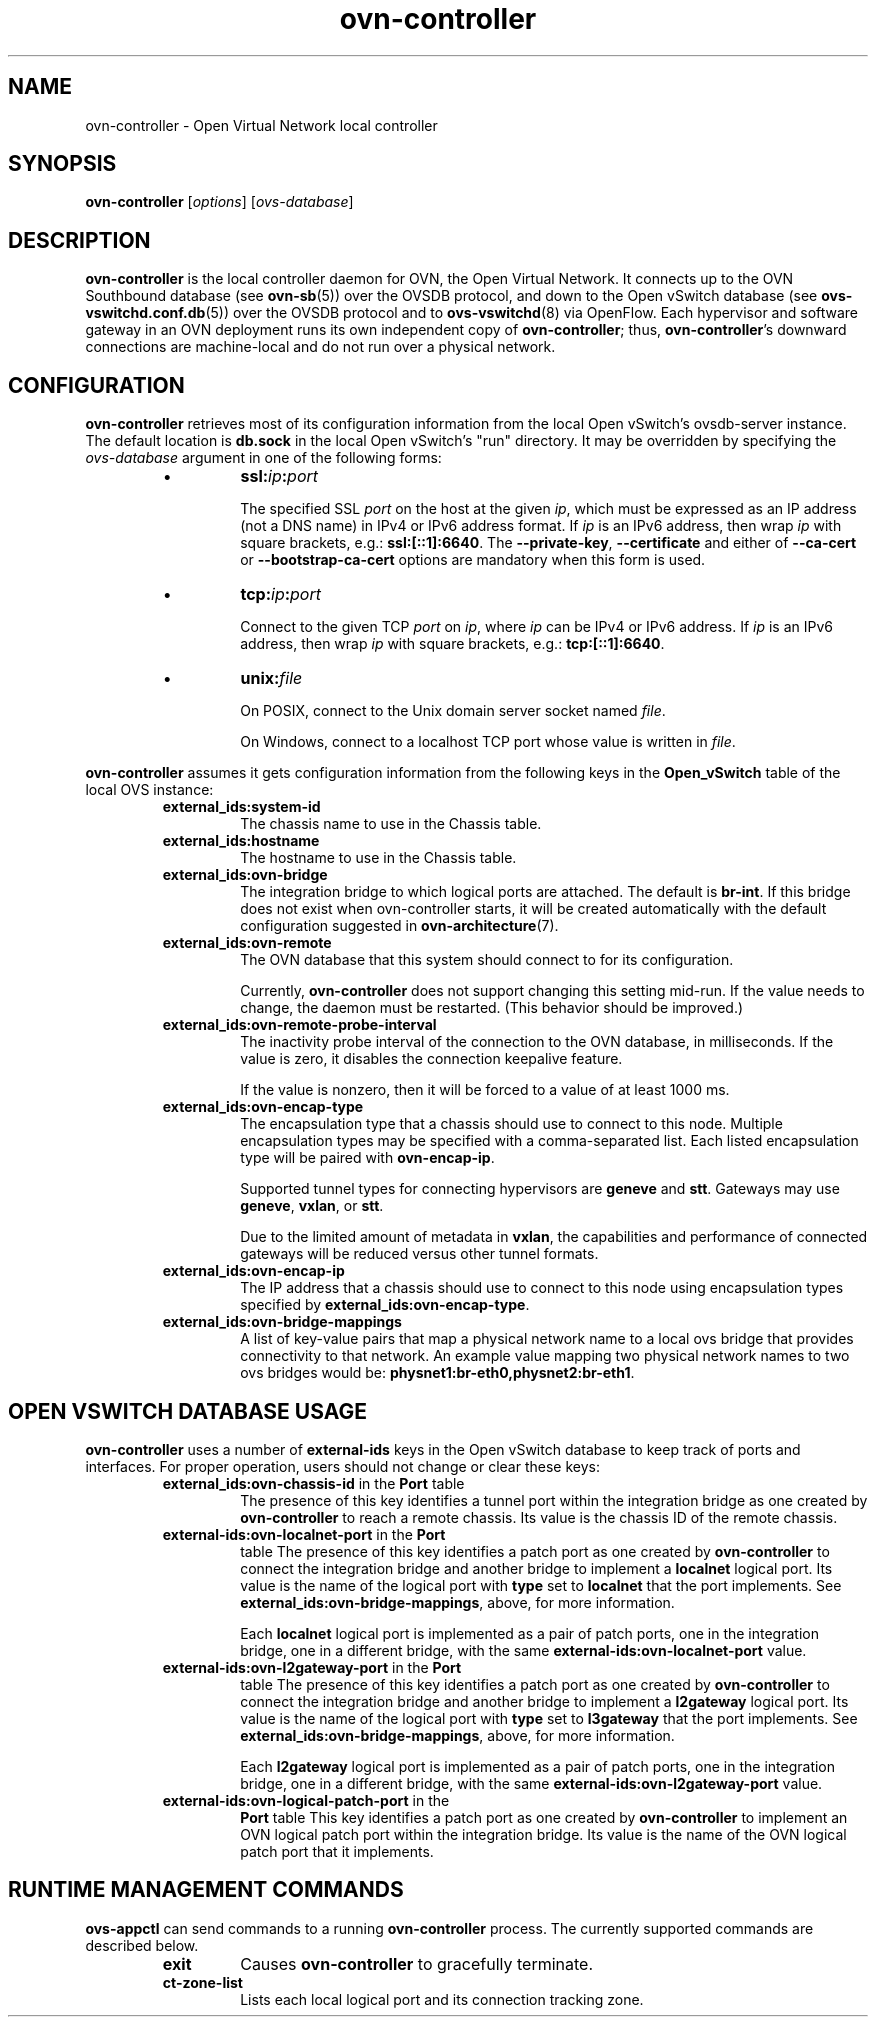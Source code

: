 '\" p
.\" -*- nroff -*-
.TH "ovn-controller" 8 "ovn-controller" "Open vSwitch 2\[char46]5\[char46]90" "Open vSwitch Manual"
.fp 5 L CR              \\" Make fixed-width font available as \\fL.
.de TQ
.  br
.  ns
.  TP "\\$1"
..
.de ST
.  PP
.  RS -0.15in
.  I "\\$1"
.  RE
..
.SH "NAME"
.PP
ovn-controller \- Open Virtual Network local controller
.SH "SYNOPSIS"
.PP
\fBovn\-controller\fR [\fIoptions\fR] [\fIovs-database\fR]
.SH "DESCRIPTION"
.PP
\fBovn\-controller\fR is the local controller daemon for
OVN, the Open Virtual Network\[char46]  It connects up to the OVN
Southbound database (see \fBovn\-sb\fR(5)) over the OVSDB
protocol, and down to the Open vSwitch database (see
\fBovs\-vswitchd\[char46]conf\[char46]db\fR(5)) over the OVSDB protocol and
to \fBovs\-vswitchd\fR(8) via OpenFlow\[char46]  Each hypervisor and
software gateway in an OVN deployment runs its own independent
copy of \fBovn\-controller\fR; thus,
\fBovn\-controller\fR\(cqs downward connections are
machine-local and do not run over a physical network\[char46]
.SH "CONFIGURATION"
.PP
\fBovn\-controller\fR retrieves most of its configuration
information from the local Open vSwitch\(cqs ovsdb-server instance\[char46]
The default location is \fBdb\[char46]sock\fR in the local Open
vSwitch\(cqs \(dqrun\(dq directory\[char46]  It may be overridden by specifying the
\fIovs-database\fR argument in one of the following forms:
.RS
.IP \(bu
\fBssl:\fIip\fB:\fIport\fB\fR
.IP
The specified SSL \fIport\fR on the host at the given
\fIip\fR, which must be expressed as an IP address (not a DNS
name) in IPv4 or IPv6 address format\[char46]  If \fIip\fR is an IPv6
address, then wrap \fIip\fR with square brackets, e\[char46]g\[char46]:
\fBssl:[::1]:6640\fR\[char46]  The \fB\-\-private\-key\fR,
\fB\-\-certificate\fR and either of \fB\-\-ca\-cert\fR
or \fB\-\-bootstrap\-ca\-cert\fR options are mandatory when this
form is used\[char46]
.IP \(bu
\fBtcp:\fIip\fB:\fIport\fB\fR
.IP
Connect to the given TCP \fIport\fR on \fIip\fR, where
\fIip\fR can be IPv4 or IPv6 address\[char46] If \fIip\fR is an
IPv6 address, then wrap \fIip\fR with square brackets, e\[char46]g\[char46]:
\fBtcp:[::1]:6640\fR\[char46]
.IP \(bu
\fBunix:\fIfile\fB\fR
.IP
On POSIX, connect to the Unix domain server socket named
\fIfile\fR\[char46]
.IP
On Windows, connect to a localhost TCP port whose value is written
in \fIfile\fR\[char46]
.RE
.PP
\fBovn\-controller\fR assumes it gets configuration
information from the following keys in the \fBOpen_vSwitch\fR
table of the local OVS instance:
.RS
.TP
\fBexternal_ids:system\-id\fR
The chassis name to use in the Chassis table\[char46]
.TP
\fBexternal_ids:hostname\fR
The hostname to use in the Chassis table\[char46]
.TP
\fBexternal_ids:ovn\-bridge\fR
The integration bridge to which logical ports are attached\[char46]  The
default is \fBbr\-int\fR\[char46]  If this bridge does not exist when
ovn-controller starts, it will be created automatically with the
default configuration suggested in \fBovn\-architecture\fR(7)\[char46]
.TP
\fBexternal_ids:ovn\-remote\fR
The OVN database that this system should connect to for its
configuration\[char46]
.IP
Currently, \fBovn\-controller\fR does not support changing this
setting mid-run\[char46]  If the value needs to change, the daemon must be
restarted\[char46]  (This behavior should be improved\[char46])
.TP
\fBexternal_ids:ovn\-remote\-probe\-interval\fR
The inactivity probe interval of the connection to the OVN database,
in milliseconds\[char46]
If the value is zero, it disables the connection keepalive feature\[char46]
.IP
If the value is nonzero, then it will be forced to a value of
at least 1000 ms\[char46]
.TP
\fBexternal_ids:ovn\-encap\-type\fR
The encapsulation type that a chassis should use to connect to
this node\[char46]  Multiple encapsulation types may be specified with
a comma-separated list\[char46]  Each listed encapsulation type will
be paired with \fBovn\-encap\-ip\fR\[char46]
.IP
Supported tunnel types for connecting hypervisors
are \fBgeneve\fR and \fBstt\fR\[char46]  Gateways may
use \fBgeneve\fR, \fBvxlan\fR, or
\fBstt\fR\[char46]
.IP
Due to the limited amount of metadata in \fBvxlan\fR,
the capabilities and performance of connected gateways will be
reduced versus other tunnel formats\[char46]
.TP
\fBexternal_ids:ovn\-encap\-ip\fR
The IP address that a chassis should use to connect to this node
using encapsulation types specified by
\fBexternal_ids:ovn\-encap\-type\fR\[char46]
.TP
\fBexternal_ids:ovn\-bridge\-mappings\fR
A list of key-value pairs that map a physical network name to a local
ovs bridge that provides connectivity to that network\[char46]  An example
value mapping two physical network names to two ovs bridges would be:
\fBphysnet1:br\-eth0,physnet2:br\-eth1\fR\[char46]
.RE
.SH "OPEN VSWITCH DATABASE USAGE"
.PP
\fBovn\-controller\fR uses a number of \fBexternal\-ids\fR
keys in the Open vSwitch database to keep track of ports and interfaces\[char46]
For proper operation, users should not change or clear these keys:
.RS
.TP
\fBexternal_ids:ovn\-chassis\-id\fR in the \fBPort\fR table
The presence of this key identifies a tunnel port within the
integration bridge as one created by \fBovn\-controller\fR to
reach a remote chassis\[char46]  Its value is the chassis ID of the remote
chassis\[char46]
.TP
\fBexternal\-ids:ovn\-localnet\-port\fR in the \fBPort\fR
table
The presence of this key identifies a patch port as one created by
\fBovn\-controller\fR to connect the integration bridge and
another bridge to implement a \fBlocalnet\fR logical port\[char46]
Its value is the name of the logical port with \fBtype\fR
set to \fBlocalnet\fR that the port implements\[char46] See
\fBexternal_ids:ovn\-bridge\-mappings\fR, above, for more
information\[char46]
.IP
Each \fBlocalnet\fR logical port is implemented as a pair of
patch ports, one in the integration bridge, one in a different
bridge, with the same \fBexternal\-ids:ovn\-localnet\-port\fR
value\[char46]
.TP
\fBexternal\-ids:ovn\-l2gateway\-port\fR in the \fBPort\fR
table
The presence of this key identifies a patch port as one created by
\fBovn\-controller\fR to connect the integration bridge and
another bridge to implement a \fBl2gateway\fR logical port\[char46]
Its value is the name of the logical port with \fBtype\fR
set to \fBl3gateway\fR that the port implements\[char46] See
\fBexternal_ids:ovn\-bridge\-mappings\fR, above, for more
information\[char46]
.IP
Each \fBl2gateway\fR logical port is implemented as a pair
of patch ports, one in the integration bridge, one in a different
bridge, with the same \fBexternal\-ids:ovn\-l2gateway\-port\fR
value\[char46]
.TP
\fBexternal\-ids:ovn\-logical\-patch\-port\fR in the
\fBPort\fR table
This key identifies a patch port as one created by
\fBovn\-controller\fR to implement an OVN logical patch port
within the integration bridge\[char46]  Its value is the name of the OVN
logical patch port that it implements\[char46]
.RE
.SH "RUNTIME MANAGEMENT COMMANDS"
.PP
\fBovs\-appctl\fR can send commands to a running
\fBovn\-controller\fR process\[char46]  The currently supported
commands are described below\[char46]
.RS
.TP
\fBexit\fR
Causes \fBovn\-controller\fR to gracefully terminate\[char46]
.TP
\fBct\-zone\-list\fR
Lists each local logical port and its connection tracking zone\[char46]
.RE
